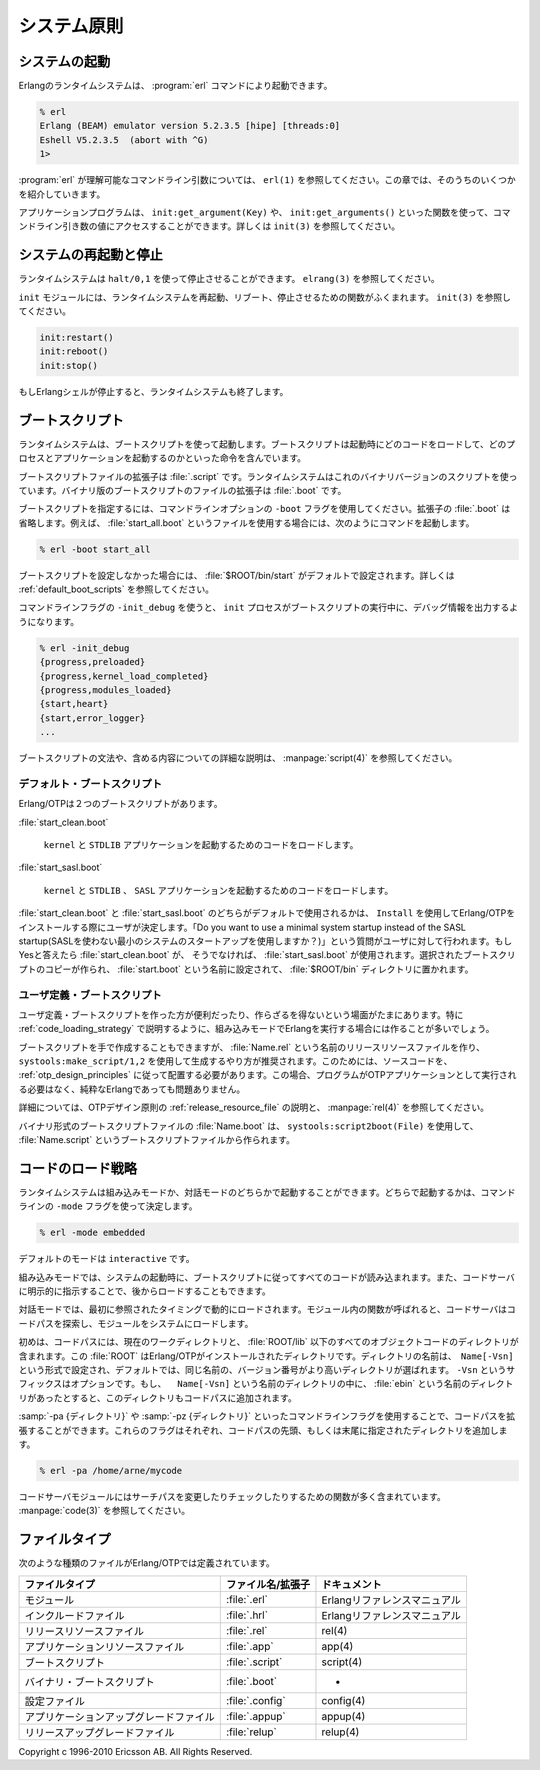 .. 1 System Principles

============
システム原則
============

.. 1.1  Starting the System

システムの起動
==============

.. An Erlang runtime system is started with the command erl:

Erlangのランタイムシステムは、 :program:`erl` コマンドにより起動できます。

.. code-block:: bash

   % erl
   Erlang (BEAM) emulator version 5.2.3.5 [hipe] [threads:0]
   Eshell V5.2.3.5  (abort with ^G)
   1> 

.. erl understands a number of command line arguments, see erl(1). A number of 
   them are also described in this chapter.

:program:`erl` が理解可能なコマンドライン引数については、 ``erl(1)`` を参照してください。この章では、そのうちのいくつかを紹介していきます。

.. Application programs can access the values of the command line arguments 
   by calling one of the functions init:get_argument(Key), or init:get_arguments(). 
   See init(3).

アプリケーションプログラムは、 ``init:get_argument(Key)`` や、 ``init:get_arguments()`` といった関数を使って、コマンドライン引き数の値にアクセスすることができます。詳しくは ``init(3)`` を参照してください。

.. 1.2  Restarting and Stopping the System

システムの再起動と停止
======================

.. The runtime system can be halted by calling halt/0,1. See erlang(3).

ランタイムシステムは ``halt/0,1`` を使って停止させることができます。 ``elrang(3)`` を参照してください。

.. The module init contains function for restarting, rebooting and stopping the 
   runtime system. See init(3).

``init`` モジュールには、ランタイムシステムを再起動、リブート、停止させるための関数がふくまれます。 ``init(3)`` を参照してください。

.. code-block:: erlang

   init:restart()
   init:reboot()
   init:stop()

.. Also, the runtime system will terminate if the Erlang shell is terminated.

もしErlangシェルが停止すると、ランタイムシステムも終了します。

.. 1.3  Boot Scripts

.. _boot_script:

ブートスクリプト
================

.. The runtime system is started using a boot script. The boot script contains 
   instructions on which code to load and which processes and applications to start.

ランタイムシステムは、ブートスクリプトを使って起動します。ブートスクリプトは起動時にどのコードをロードして、どのプロセスとアプリケーションを起動するのかといった命令を含んでいます。

.. A boot script file has the extension .script. The runtime system uses a binary 
   version of the script. This binary boot script file has the extension .boot.

ブートスクリプトファイルの拡張子は :file:`.script` です。ランタイムシステムはこれのバイナリバージョンのスクリプトを使っています。バイナリ版のブートスクリプトのファイルの拡張子は :file:`.boot` です。

.. Which boot script to use is specified by the command line flag -boot. The 
   extension .boot should be omitted. Example, using the boot script start_all.boot:

ブートスクリプトを指定するには、コマンドラインオプションの ``-boot`` フラグを使用してください。拡張子の :file:`.boot` は省略します。例えば、 :file:`start_all.boot` というファイルを使用する場合には、次のようにコマンドを起動します。

.. code-block:: bash

   % erl -boot start_all

.. If no boot script is specified, it defaults to ROOT/bin/start, see Default Boot 
   Scripts below.

ブートスクリプトを設定しなかった場合には、 :file:`$ROOT/bin/start` がデフォルトで設定されます。詳しくは :ref:`default_boot_scripts` を参照してください。

.. The command line flag -init_debug makes the init process write some debug 
   information while interpreting the boot script:

コマンドラインフラグの ``-init_debug`` を使うと、 ``init`` プロセスがブートスクリプトの実行中に、デバッグ情報を出力するようになります。

.. code-block:: erlang

   % erl -init_debug
   {progress,preloaded}
   {progress,kernel_load_completed}
   {progress,modules_loaded}
   {start,heart}
   {start,error_logger}
   ...

.. See script(4) for a detailed description of the syntax and contents of the boot script.

ブートスクリプトの文法や、含める内容についての詳細な説明は、 :manpage:`script(4)` を参照してください。

.. Default Boot Scripts

.. _default_boot_scripts:

デフォルト・ブートスクリプト
----------------------------

.. Erlang/OTP comes with two boot scripts:

Erlang/OTPは２つのブートスクリプトがあります。

:file:`start_clean.boot`

   .. Loads the code for and starts the applications Kernel and STDLIB.

   ``kernel`` と ``STDLIB`` アプリケーションを起動するためのコードをロードします。

:file:`start_sasl.boot`

   .. Loads the code for and starts the applications Kernel, STDLIB and SASL.

   ``kernel`` と ``STDLIB`` 、 ``SASL`` アプリケーションを起動するためのコードをロードします。


.. Which of start_clean and start_sasl to use as default is decided by the user 
   when installing Erlang/OTP using Install. The user is asked "Do you want to 
   use a minimal system startup instead of the SASL startup". If the answer is 
   yes, then start_clean is used, otherwise start_sasl is used. A copy of the 
   selected boot script is made, named start.boot and placed in the ROOT/bin directory.

:file:`start_clean.boot` と :file:`start_sasl.boot` のどちらがデフォルトで使用されるかは、 ``Install`` を使用してErlang/OTPをインストールする際にユーザが決定します。「Do you want to use a minimal system startup instead of the SASL startup(SASLを使わない最小のシステムのスタートアップを使用しますか？)」という質問がユーザに対して行われます。もしYesと答えたら :file:`start_clean.boot` が、 そうでなければ、 :file:`start_sasl.boot` が使用されます。選択されたブートスクリプトのコピーが作られ、 :file:`start.boot` という名前に設定されて、 :file:`$ROOT/bin` ディレクトリに置かれます。

.. User-Defined Boot Scripts

ユーザ定義・ブートスクリプト
----------------------------

.. It is sometimes useful or necessary to create a user-defined boot script. 
   This is true especially when running Erlang in embedded mode, see Code Loading Strategy.

ユーザ定義・ブートスクリプトを作った方が便利だったり、作らざるを得ないという場面がたまにあります。特に :ref:`code_loading_strategy` で説明するように、組み込みモードでErlangを実行する場合には作ることが多いでしょう。

.. It is possible to write a boot script manually. The recommended way to create a 
   boot script, however, is to generate the boot script from a release resource file 
   Name.rel, using the function systools:make_script/1,2. This requires that the source 
   code is structured as applications according to the OTP design principles. 
   (The program does not have to be started in terms of OTP applications but can 
   be plain Erlang).

ブートスクリプトを手で作成することもできますが、 :file:`Name.rel` という名前のリリースリソースファイルを作り、 ``systools:make_script/1,2`` を使用して生成するやり方が推奨されます。このためには、ソースコードを、 :ref:`otp_design_principles` に従って配置する必要があります。この場合、プログラムがOTPアプリケーションとして実行される必要はなく、純粋なErlangであっても問題ありません。

.. Read more about .rel files in OTP Design Principles and rel(4).

詳細については、OTPデザイン原則の :ref:`release_resource_file` の説明と、 :manpage:`rel(4)` を参照してください。

.. The binary boot script file Name.boot is generated from the boot script file 
   Name.script using the function systools:script2boot(File).

バイナリ形式のブートスクリプトファイルの :file:`Name.boot` は、 ``systools:script2boot(File)`` を使用して、 :file:`Name.script` というブートスクリプトファイルから作られます。

.. 1.4  Code Loading Strategy

.. _code_loading_strategy:

コードのロード戦略
==================

.. The runtime system can be started in either embedded or interactive mode. 
   Which one is decided by the command line flag -mode.

ランタイムシステムは組み込みモードか、対話モードのどちらかで起動することができます。どちらで起動するかは、コマンドラインの ``-mode`` フラグを使って決定します。

.. code-block:: bash

   % erl -mode embedded

.. Default mode is interactive.

デフォルトのモードは ``interactive`` です。

.. In embedded mode, all code is loaded during system start-up according to 
   the boot script. (Code can also be loaded later by explicitly ordering the 
   code server to do so).

組み込みモードでは、システムの起動時に、ブートスクリプトに従ってすべてのコードが読み込まれます。また、コードサーバに明示的に指示することで、後からロードすることもできます。

.. In interactive mode, code is dynamically loaded when first referenced. When a 
   call to a function in a module is made, and the module is not loaded, the code 
   server searches the code path and loads the module into the system.

対話モードでは、最初に参照されたタイミングで動的にロードされます。モジュール内の関数が呼ばれると、コードサーバはコードパスを探索し、モジュールをシステムにロードします。

.. Initially, the code path consists of the current working directory and all 
   object code directories under ROOT/lib, where ROOT is the installation 
   directory of Erlang/OTP. Directories can be named Name[-Vsn] and the code 
   server, by default, chooses the directory with the highest version number 
   among those which have the same Name. The -Vsn suffix is optional. If an 
   ebin directory exists under the Name[-Vsn] directory, it is this directory 
   which is added to the code path.

初めは、コードパスには、現在のワークディレクトリと、 :file:`ROOT/lib` 以下のすべてのオブジェクトコードのディレクトリが含まれます。この :file:`ROOT` はErlang/OTPがインストールされたディレクトリです。ディレクトリの名前は、　``Name[-Vsn]`` という形式で設定され、デフォルトでは、同じ名前の、バージョン番号がより高いディレクトリが選ばれます。 ``-Vsn`` というサフィックスはオプションです。もし、 　``Name[-Vsn]`` という名前のディレクトリの中に、 :file:`ebin` という名前のディレクトリがあったとすると、このディレクトリもコードパスに追加されます。

.. The code path can be extended by using the command line flags -pa Directories 
   and -pz Directories. These will add Directories to the head or end of the 
   code path, respectively. Example

:samp:`-pa {ディレクトリ}` や :samp:`-pz {ディレクトリ}` といったコマンドラインフラグを使用することで、コードパスを拡張することができます。これらのフラグはそれぞれ、コードパスの先頭、もしくは末尾に指定されたディレクトリを追加します。

.. code-block:: bash

   % erl -pa /home/arne/mycode

.. The code server module code contains a number of functions for modifying and 
   checking the search path, see code(3).

コードサーバモジュールにはサーチパスを変更したりチェックしたりするための関数が多く含まれています。 :manpage:`code(3)` を参照してください。

.. 1.5  File Types

ファイルタイプ
==============

.. The following file types are defined in Erlang/OTP:

次のような種類のファイルがErlang/OTPでは定義されています。

.. File Type	File Name/Extension	Documented in
   module	.erl	Erlang Reference Manual
   include file	.hrl	Erlang Reference Manual
   release resource file	.rel	rel(4)
   application resource file	.app	app(4)
   boot script	.script	script(4)
   binary boot script	.boot	-
   configuration file	.config	config(4)
   application upgrade file	.appup	appup(4)
   release upgrade file	relup	relup(4)

   Table 1.1:   File Types

.. list-table:: 
   :header-rows: 1
   
   - * ファイルタイプ
     * ファイル名/拡張子
     * ドキュメント
   - * モジュール
     * :file:`.erl`
     * Erlangリファレンスマニュアル
   - * インクルードファイル
     * :file:`.hrl`
     * Erlangリファレンスマニュアル
   - * リリースリソースファイル
     * :file:`.rel`
     * rel(4)
   - * アプリケーションリソースファイル
     * :file:`.app`
     * app(4)
   - * ブートスクリプト
     * :file:`.script`
     * script(4)
   - * バイナリ・ブートスクリプト
     * :file:`.boot`
     * -
   - * 設定ファイル
     * :file:`.config`
     * config(4)
   - * アプリケーションアップグレードファイル
     * :file:`.appup`
     * appup(4)
   - * リリースアップグレードファイル
     * :file:`relup`
     * relup(4)

Copyright c 1996-2010 Ericsson AB. All Rights Reserved.
